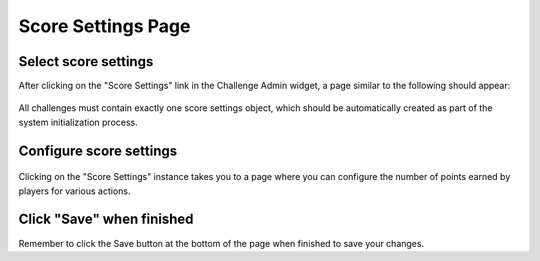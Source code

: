.. _section-configuration-challenge-admin-score-settings:

Score Settings Page
===================

Select score settings
---------------------

After clicking on the "Score Settings" link in the Challenge Admin widget, a page similar to the following should appear:

.. figure:: figs/configuration/configuration-challenge-admin-score-settings.1.png
   :width: 600 px
   :align: center

All challenges must contain exactly one score settings object, which should be automatically created as part of the system initialization process.


Configure score settings
------------------------

.. figure:: figs/configuration/configuration-challenge-admin-score-settings.2.png
   :width: 600 px
   :align: center

Clicking on the "Score Settings" instance takes you to a page where you can configure the number of points earned by players for various actions. 


Click "Save" when finished
--------------------------

Remember to click the Save button at the bottom of the page when finished to save your changes. 

